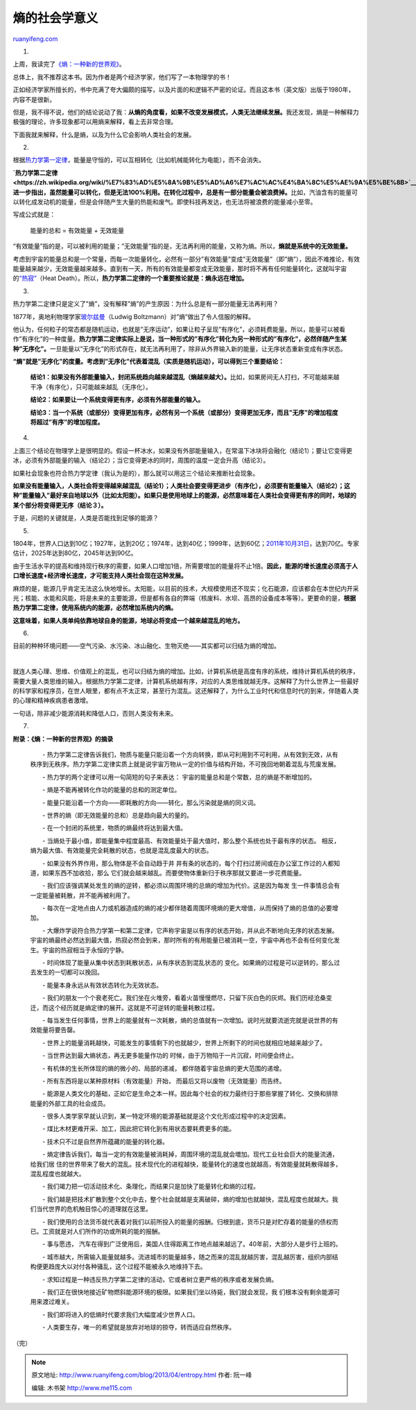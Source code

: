 .. _201304_entropy:

熵的社会学意义
=================================

`ruanyifeng.com <http://www.ruanyifeng.com/blog/2013/04/entropy.html>`__

1.

上周，我读完了\ `《熵：一种新的世界观》 <http://en.wikipedia.org/wiki/Entropy:_A_New_World_View>`__\ 。

总体上，我不推荐这本书。因为作者是两个经济学家，他们写了一本物理学的书！

正如经济学家所擅长的，书中充满了夸大偏颇的描写，以及片面的和逻辑不严密的论证。而且这本书（英文版）出版于1980年，内容不是很新。

但是，我不得不说，他们的结论说动了我：\ **从熵的角度看，如果不改变发展模式，人类无法继续发展。**\ 我还发现，熵是一种解释力极强的理论，许多现象都可以用熵来解释，看上去非常合理。

下面我就来解释，什么是熵，以及为什么它会影响人类社会的发展。

2.

根据\ `热力学第一定律 <http://zh.wikipedia.org/wiki/%E8%83%BD%E9%87%8F%E5%AE%88%E6%81%92%E5%AE%9A%E5%BE%8B>`__\ ，能量是守恒的，可以互相转化（比如机械能转化为电能），而不会消失。

**`热力学第二定律 <https://zh.wikipedia.org/wiki/%E7%83%AD%E5%8A%9B%E5%AD%A6%E7%AC%AC%E4%BA%8C%E5%AE%9A%E5%BE%8B>`__\ 进一步指出，虽然能量可以转化，但是无法100%利用。在转化过程中，总是有一部分能量会被浪费掉。**\ 比如，汽油含有的能量可以转化成发动机的能量，但是会伴随产生大量的热能和废气。即使科技再发达，也无法将被浪费的能量减小至零。

写成公式就是：

    　　能量的总和 = 有效能量 + 无效能量

“有效能量”指的是，可以被利用的能量；”无效能量”指的是，无法再利用的能量，又称为熵。所以，\ **熵就是系统中的无效能量。**

考虑到宇宙的能量总和是一个常量，而每一次能量转化，必然有一部分”有效能量”变成”无效能量”（即”熵”），因此不难推论，有效能量越来越少，无效能量越来越多。直到有一天，所有的有效能量都变成无效能量，那时将不再有任何能量转化，这就叫宇宙的\ `“热寂” <http://zh.wikipedia.org/wiki/%E7%83%AD%E5%AF%82>`__\ （Heat
Death）。所以，\ **热力学第二定律的一个重要推论就是：熵永远在增加。**

3.

热力学第二定律只是定义了”熵”，没有解释”熵”的产生原因：为什么总是有一部分能量无法再利用？

1877年，奥地利物理学家\ `玻尔兹曼 <http://zh.wikipedia.org/wiki/%E8%B7%AF%E5%BE%B7%E7%BB%B4%E5%B8%8C%C2%B7%E7%8E%BB%E5%B0%94%E5%85%B9%E6%9B%BC>`__\ （Ludwig
Boltzmann）对”熵”做出了令人信服的解释。

他认为，任何粒子的常态都是随机运动，也就是”无序运动”，如果让粒子呈现”有序化”，必须耗费能量。所以，能量可以被看作”有序化”的一种度量。\ **热力学第二定律实际上是说，当一种形式的”有序化”转化为另一种形式的”有序化”，必然伴随产生某种”无序化”。**\ 一旦能量以”无序化”的形式存在，就无法再利用了，除非从外界输入新的能量，让无序状态重新变成有序状态。

**“熵”就是”无序化”的度量。考虑到”无序化”代表着混乱（实质是随机运动），可以得到三个重要结论：**

    　　**结论1：如果没有外部能量输入，封闭系统趋向越来越混乱（熵越来越大）。**\ 比如，如果房间无人打扫，不可能越来越干净（有序化），只可能越来越乱（无序化）。

    　　**结论2：如果要让一个系统变得更有序，必须有外部能量的输入。**

    　　**结论3：当一个系统（或部分）变得更加有序，必然有另一个系统（或部分）变得更加无序，而且”无序”的增加程度将超过”有序”的增加程度。**

4.

上面三个结论在物理学上是很明显的。假设一杯冰水，如果没有外部能量输入，在常温下冰块将会融化（结论1）；要让它变得更冰，必须有外部能量的输入（结论2）；当它变得更冰的同时，周围的温度一定会升高（结论3）。

如果社会现象也符合热力学定律（我认为是的），那么就可以用这三个结论来推断社会现象。

**如果没有能量输入，人类社会将变得越来越混乱（结论1）；人类社会要变得更进步（有序化），必须要有能量输入（结论2）；这种”能量输入”最好来自地球以外（比如太阳能）。如果只是使用地球上的能源，必然意味着在人类社会变得更有序的同时，地球的某个部分将变得更无序（结论３）。**

于是，问题的关键就是，人类是否能找到足够的能源？

5.

1804年，世界人口达到10亿；1927年，达到20亿；1974年，达到40亿；1999年，达到60亿；\ `2011年10月31日 <https://zh.wikipedia.org/wiki/70%E4%BA%BF%E4%BA%BA%E5%8F%A3%E6%97%A5>`__\ ，达到70亿。专家估计，2025年达到80亿，2045年达到90亿。

由于生活水平的提高和维持现行秩序的需要，如果人口增加1倍，所需要增加的能量将不止1倍。\ **因此，能源的增长速度必须高于人口增长速度+经济增长速度，才可能支持人类社会现在这种发展。**

麻烦的是，能源几乎肯定无法这么快地增长。太阳能，以目前的技术，大规模使用还不现实；化石能源，应该都会在本世纪内开采光；核能、水能和风能，将是未来的主要能源，但是都有各自的弊端（核废料、水坝、高昂的设备成本等等）。更要命的是，\ **根据热力学第二定律，使用系统内的能源，必然增加系统内的熵。**

**这意味着，如果人类单纯依靠地球自身的能源，地球必将变成一个越来越混乱的地方。**

6.

目前的种种环境问题——空气污染、水污染、冰山融化、生物灭绝——其实都可以归结为熵的增加。

| 

就连人类心理、思维、价值观上的混乱，也可以归结为熵的增加。比如，计算机系统是高度有序的系统，维持计算机系统的秩序，需要大量人类思维的输入。根据热力学第二定律，计算机系统越有序，对应的人类思维就越无序。这解释了为什么世界上一些最好的科学家和程序员，在世人眼里，都有点不太正常，甚至行为混乱。这还解释了，为什么工业时代和信息时代的到来，伴随着人类的心理和精神疾病患者激增。

一句话，除非减少能源消耗和降低人口，否则人类没有未来。

7.

**附录：《熵：一种新的世界观》的摘录**

    　　-
    热力学第二定律告诉我们，物质与能量只能沿着一个方向转换，即从可利用到不可利用，从有效到无效，从有秩序到无秩序。热力学第二定律实质上就是说宇宙万物从一定的价值与结构开始，不可挽回地朝着混乱与荒废发展。

    　　- 热力学的两个定律可以用一句简短的句子来表达：
    宇宙的能量总和是个常数，总的熵是不断增加的。

    　　- 熵是不能再被转化作功的能量的总和的测定单位。

    　　-
    能量只能沿着一个方向——即耗散的方向——转化，那么污染就是熵的同义词。

    　　- 世界的熵（即无效能量的总和）总是趋向最大的量的。

    　　- 在一个封闭的系统里，物质的熵最终将达到最大值。

    　　-
    当熵处于最小值，即能量集中程度最高、有效能量处于最大值时，那么整个系统也处于最有序的状态。
    相反，熵为最大值、有效能量完全耗散的状态，也就是混乱度最大的状态。

    　　- 如果没有外界作用，那么物体是不会自动趋于井
    井有条的状态的，每个打扫过房间或在办公室工作过的人都知道，如果东西不加收拾，那么
    它们就会越来越乱。而要使物体重新归于秩序那就又要进一步花费能量。

    　　-
    我们应该强调某处发生的熵的逆转，都必须以周围环境的总熵的增加为代价。这是因为每发
    生一件事情总会有一定能量被耗散，并不能再被利用了。

    　　-
    每次在一定地点由人力或机器造成的熵的减少都伴随着周围环境熵的更大增值，从而保持了熵的总值的必要增加。

    　　-
    大爆炸学说符合热力学第一和第二定律，它声称宇宙是以有序的状态开始，并从此不断地向无序的状态发展。宇宙的熵最终必然达到最大值，热寂必然会到来，那时所有的有用能量已被消耗一空，宇宙中再也不会有任何变化发生。宇宙的热寂相当于永恒的宁静。

    　　- 时间体现了能量从集中状态到耗散状态，从有序状态到混乱状态的
    变化。如果熵的过程是可以逆转的，那么过去发生的一切都可以挽回。

    　　- 能量本身永远从有效状态转化为无效状态。

    　　-
    我们的朋友一个个衰老死亡。我们坐在火堆旁，看着火苗慢慢燃尽，只留下灰白色的灰烬。我们历经沧桑变迁，而这个经历就是熵定律的展开。这就是不可逆转的能量耗散过程。

    　　-
    每当发生任何事情，世界上的能量就有一次耗散，熵的总值就有一次增加。说时光就要流逝完就是说世界的有效能量将要告罄。

    　　-
    世界上的能量消耗越快，可能发生的事情剩下的也就越少，世界上所剩下的时间也就相应地越来越少了。

    　　- 当世界达到最大熵状态，再无更多能量作功的
    时候，由于万物陷于一片沉寂，时间便会终止。

    　　- 有机体的生长所体现的熵的微小的、局部的递减，
    都伴随着宇宙总熵的更大范围的递增。

    　　- 所有东西将是以某种原材料（有效能量）开始，
    而最后又将以废物（无效能量）而告终。

    　　-
    能源是人类文化的基础，正如它是生命之本一样。因此每个社会的权力最终归于那些掌握了转化、交换和排除能量的外部工具的社会成员。

    　　-
    很多人类学家早就认识到，某一特定环境的能源基础就是这个文化形成过程中的决定因素。

    　　- 煤比木材更难开采、加工，因此把它转化到有用状态要耗费更多的能。

    　　- 技术只不过是自然界所蕴藏的能量的转化器。

    　　-
    熵定律告诉我们，每当一定的有效能量被消耗掉，周围环境的混乱就会増加。现代工业社会巨大的能量流通，给我们居
    住的世界带来了极大的混乱。技术现代化的进程越快，能量转化的速度也就越高，有效能量就耗散得越多，混乱程度也就越大。

    　　-
    我们竭力把一切活动技术化、条理化，而结果只是加快了能量转化和熵的过程。

    　　-
    我们越是把技术扩散到整个文化中去，整个社会就越是支离破碎，熵的增加也就越快，混乱程度也就越大。我们当代世界的危机触目惊心的道理就在这里。

    　　-
    我们使用的合法货币就代表着对我们以前所投入的能量的报酬。归根到底，货币只是对贮存着的能量的债权而已。工资就是对人们所作的功或所耗的能的报酬。

    　　- 事与愿违，
    汽车在得到广泛使用后，美国人住得距离工作地点越来越远了。40年前，大部分人是步行上班的。

    　　-
    城市越大，所需输入能量就越多。流进城市的能量越多，随之而来的混乱就越厉害，混乱越厉害，组织内部结构便更趋庞大以对付各种骚乱，这个过程不能被永久地维持下去。

    　　-
    求知过程是一种违反热力学第二定律的活动，它或者树立更严格的秩序或者发展负熵。

    　　-
    我们正在很快地接近矿物燃斜能源环境的极限。如果我们坐以待毙，我们就会发现，我
    们根本没有剩余能源可用来渡过难关。

    　　- 我们即将进入的低熵时代要求我们大幅度减少世界人口。

    　　- 人类要生存，唯一的希望就是放弃对地球的掠夺，转而适应自然秩序。

（完）

.. note::
    原文地址: http://www.ruanyifeng.com/blog/2013/04/entropy.html 
    作者: 阮一峰 

    编辑: 木书架 http://www.me115.com